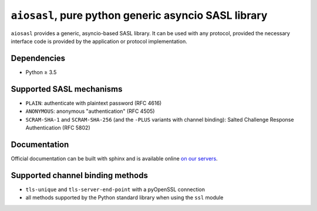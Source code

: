 ``aiosasl``, pure python generic asyncio SASL library
#####################################################

.. image:: https://github.com/horazont/aiosasl/workflows/CI/badge.svg
  :target: https://github.com/horazont/aiosasl/actions?query=workflow%3ACI+branch%3Adevel

.. image:: https://coveralls.io/repos/github/horazont/aiosasl/badge.svg?branch=devel
  :target: https://coveralls.io/github/horazont/aiosasl?branch=devel

``aiosasl`` provides a generic, asyncio-based SASL library. It can be used with
any protocol, provided the necessary interface code is provided by the
application or protocol implementation.

Dependencies
------------

* Python ≥ 3.5

Supported SASL mechanisms
-------------------------

* ``PLAIN``: authenticate with plaintext password (RFC 4616)
* ``ANONYMOUS``: anonymous "authentication" (RFC 4505)
* ``SCRAM-SHA-1`` and ``SCRAM-SHA-256`` (and the ``-PLUS`` variants with
  channel binding): Salted Challenge Response Authentication (RFC 5802)

Documentation
-------------

Official documentation can be built with sphinx and is available online
`on our servers <https://docs.zombofant.net/aiosasl/devel/>`_.

Supported channel binding methods
---------------------------------

* ``tls-unique`` and ``tls-server-end-point`` with a pyOpenSSL connection
* all methods supported by the Python standard library when using the
  ``ssl`` module
